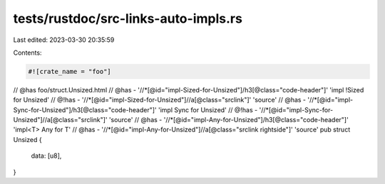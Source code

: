tests/rustdoc/src-links-auto-impls.rs
=====================================

Last edited: 2023-03-30 20:35:59

Contents:

.. code-block:: rs

    #![crate_name = "foo"]

// @has foo/struct.Unsized.html
// @has - '//*[@id="impl-Sized-for-Unsized"]/h3[@class="code-header"]' 'impl !Sized for Unsized'
// @!has - '//*[@id="impl-Sized-for-Unsized"]//a[@class="srclink"]' 'source'
// @has - '//*[@id="impl-Sync-for-Unsized"]/h3[@class="code-header"]' 'impl Sync for Unsized'
// @!has - '//*[@id="impl-Sync-for-Unsized"]//a[@class="srclink"]' 'source'
// @has - '//*[@id="impl-Any-for-Unsized"]/h3[@class="code-header"]' 'impl<T> Any for T'
// @has - '//*[@id="impl-Any-for-Unsized"]//a[@class="srclink rightside"]' 'source'
pub struct Unsized {
    data: [u8],
}


